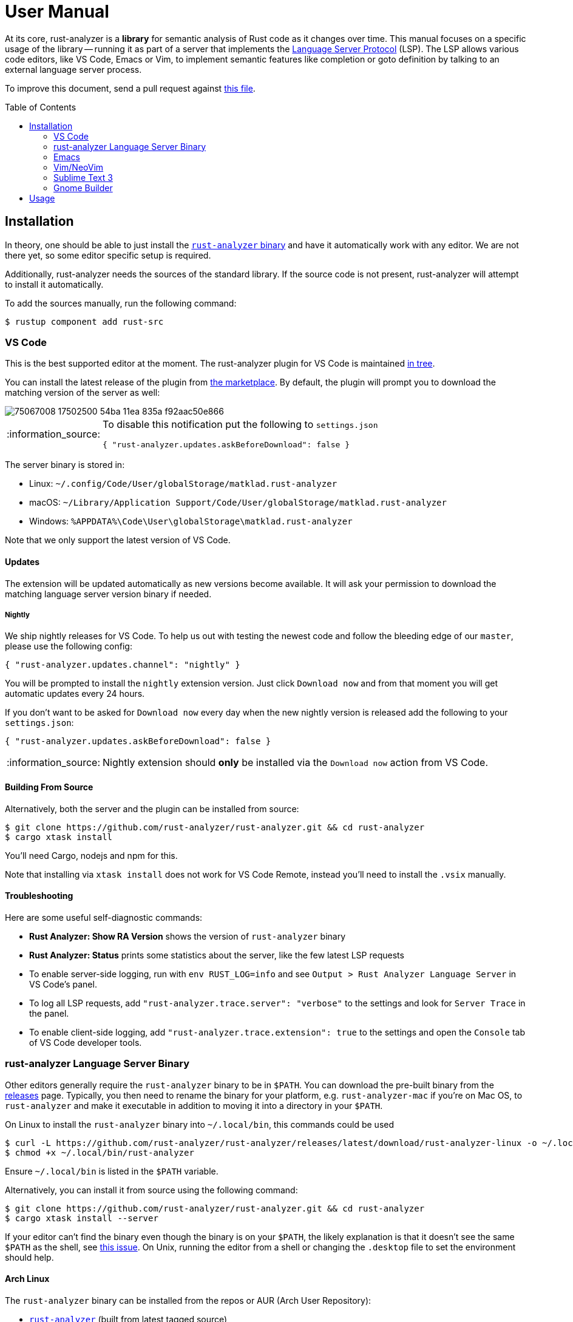 = User Manual
:toc: preamble
:sectanchors:
:page-layout: post
// https://gist.github.com/dcode/0cfbf2699a1fe9b46ff04c41721dda74#admonitions
:tip-caption: :bulb:
:note-caption: :information_source:
:important-caption: :heavy_exclamation_mark:
:caution-caption: :fire:
:warning-caption: :warning:



// Master copy of this document lives in the https://github.com/rust-analyzer/rust-analyzer repository

At its core, rust-analyzer is a *library* for semantic analysis of Rust code as it changes over time.
This manual focuses on a specific usage of the library -- running it as part of a server that implements the
https://microsoft.github.io/language-server-protocol/[Language Server Protocol] (LSP).
The LSP allows various code editors, like VS Code, Emacs or Vim, to implement semantic features like completion or goto definition by talking to an external language server process.

To improve this document, send a pull request against
https://github.com/rust-analyzer/rust-analyzer/blob/master/docs/user/readme.adoc[this file].

== Installation

In theory, one should be able to just install the <<rust-analyzer-language-server-binary,`rust-analyzer` binary>> and have it automatically work with any editor.
We are not there yet, so some editor specific setup is required.

Additionally, rust-analyzer needs the sources of the standard library.
If the source code is not present, rust-analyzer will attempt to install it automatically.

To add the sources manually, run the following command:

```bash
$ rustup component add rust-src
```

=== VS Code

This is the best supported editor at the moment.
The rust-analyzer plugin for VS Code is maintained
https://github.com/rust-analyzer/rust-analyzer/tree/master/editors/code[in tree].

You can install the latest release of the plugin from
https://marketplace.visualstudio.com/items?itemName=matklad.rust-analyzer[the marketplace].
By default, the plugin will prompt you to download the matching version of the server as well:

image::https://user-images.githubusercontent.com/9021944/75067008-17502500-54ba-11ea-835a-f92aac50e866.png[]

[NOTE]
====
To disable this notification put the following to `settings.json`

[source,json]
----
{ "rust-analyzer.updates.askBeforeDownload": false }
----
====

The server binary is stored in:

* Linux: `~/.config/Code/User/globalStorage/matklad.rust-analyzer`
* macOS: `~/Library/Application Support/Code/User/globalStorage/matklad.rust-analyzer`
* Windows: `%APPDATA%\Code\User\globalStorage\matklad.rust-analyzer`

Note that we only support the latest version of VS Code.

==== Updates

The extension will be updated automatically as new versions become available. It will ask your permission to download the matching language server version binary if needed.

===== Nightly

We ship nightly releases for VS Code. To help us out with testing the newest code and follow the bleeding edge of our `master`, please use the following config:

[source,json]
----
{ "rust-analyzer.updates.channel": "nightly" }
----

You will be prompted to install the `nightly` extension version. Just click `Download now` and from that moment you will get automatic updates every 24 hours.

If you don't want to be asked for `Download now` every day when the new nightly version is released add the following to your `settings.json`:
[source,json]
----
{ "rust-analyzer.updates.askBeforeDownload": false }
----

NOTE: Nightly extension should **only** be installed via the `Download now` action from VS Code.

==== Building From Source

Alternatively, both the server and the plugin can be installed from source:

[source]
----
$ git clone https://github.com/rust-analyzer/rust-analyzer.git && cd rust-analyzer
$ cargo xtask install
----

You'll need Cargo, nodejs and npm for this.

Note that installing via `xtask install` does not work for VS Code Remote, instead you'll need to install the `.vsix` manually.

==== Troubleshooting

Here are some useful self-diagnostic commands:

* **Rust Analyzer: Show RA Version** shows the version of `rust-analyzer` binary
* **Rust Analyzer: Status** prints some statistics about the server, like the few latest LSP requests
* To enable server-side logging, run with `env RUST_LOG=info` and see `Output > Rust Analyzer Language Server` in VS Code's panel.
* To log all LSP requests, add `"rust-analyzer.trace.server": "verbose"` to the settings and look for `Server Trace` in the panel.
* To enable client-side logging, add `"rust-analyzer.trace.extension": true` to the settings and open the `Console` tab of VS Code developer tools.

=== rust-analyzer Language Server Binary

Other editors generally require the `rust-analyzer` binary to be in `$PATH`.
You can download the pre-built binary from the https://github.com/rust-analyzer/rust-analyzer/releases[releases] page. Typically, you then need to rename the binary for your platform, e.g. `rust-analyzer-mac` if you're on Mac OS, to `rust-analyzer` and make it executable in addition to moving it into a directory in your `$PATH`.

On Linux to install the `rust-analyzer` binary into `~/.local/bin`, this commands could be used

[source,bash]
----
$ curl -L https://github.com/rust-analyzer/rust-analyzer/releases/latest/download/rust-analyzer-linux -o ~/.local/bin/rust-analyzer
$ chmod +x ~/.local/bin/rust-analyzer
----

Ensure `~/.local/bin` is listed in the `$PATH` variable.

Alternatively, you can install it from source using the following command:

[source,bash]
----
$ git clone https://github.com/rust-analyzer/rust-analyzer.git && cd rust-analyzer
$ cargo xtask install --server
----

If your editor can't find the binary even though the binary is on your `$PATH`, the likely explanation is that it doesn't see the same `$PATH` as the shell, see https://github.com/rust-analyzer/rust-analyzer/issues/1811[this issue]. On Unix, running the editor from a shell or changing the `.desktop` file to set the environment should help.

==== Arch Linux

The `rust-analyzer` binary can be installed from the repos or AUR (Arch User Repository):

- https://www.archlinux.org/packages/community/x86_64/rust-analyzer/[`rust-analyzer`] (built from latest tagged source)
- https://aur.archlinux.org/packages/rust-analyzer-git[`rust-analyzer-git`] (latest Git version)

Install it with pacman, for example:

[source,bash]
----
$ pacman -S rust-analyzer
----

=== Emacs

Prerequisites: You have installed the <<rust-analyzer-language-server-binary,`rust-analyzer` binary>>.

Emacs support is maintained as part of the https://github.com/emacs-lsp/lsp-mode[Emacs-LSP] package in https://github.com/emacs-lsp/lsp-mode/blob/master/lsp-rust.el[lsp-rust.el].

1. Install the most recent version of `emacs-lsp` package by following the https://github.com/emacs-lsp/lsp-mode[Emacs-LSP instructions].
2. Set `lsp-rust-server` to `'rust-analyzer`.
3. Run `lsp` in a Rust buffer.
4. (Optionally) bind commands like `lsp-rust-analyzer-join-lines`, `lsp-extend-selection` and `lsp-rust-analyzer-expand-macro` to keys.

=== Vim/NeoVim

Prerequisites: You have installed the <<rust-analyzer-language-server-binary,`rust-analyzer` binary>>. Not needed if the extension can install/update it on its own, coc-rust-analyzer is one example.

The are several LSP client implementations for vim or neovim:

==== coc-rust-analyzer

1. Install coc.nvim by following the instructions at
   https://github.com/neoclide/coc.nvim[coc.nvim]
   (Node.js required)
2. Run `:CocInstall coc-rust-analyzer` to install
   https://github.com/fannheyward/coc-rust-analyzer[coc-rust-analyzer],
   this extension implements _most_ of the features supported in the VSCode extension:
   * automatically install and upgrade stable/nightly releases
   * same configurations as VSCode extension, `rust-analyzer.serverPath`, `rust-analyzer.cargo.features` etc.
   * same commands too, `rust-analyzer.analyzerStatus`, `rust-analyzer.ssr` etc.
   * inlay hints for method chaining support, _Neovim Only_
   * semantic highlighting is not implemented yet

==== LanguageClient-neovim

1. Install LanguageClient-neovim by following the instructions
   https://github.com/autozimu/LanguageClient-neovim[here]
   * The GitHub project wiki has extra tips on configuration

2. Configure by adding this to your vim/neovim config file (replacing the existing Rust-specific line if it exists):
+
[source,vim]
----
let g:LanguageClient_serverCommands = {
\ 'rust': ['rust-analyzer'],
\ }
----

==== YouCompleteMe

1. Install YouCompleteMe by following the instructions
  https://github.com/ycm-core/lsp-examples#rust-rust-analyzer[here]

2. Configure by adding this to your vim/neovim config file (replacing the existing Rust-specific line if it exists):
+
[source,vim]
----
let g:ycm_language_server =
\ [
\   {
\     'name': 'rust',
\     'cmdline': ['rust-analyzer'],
\     'filetypes': ['rust'],
\     'project_root_files': ['Cargo.toml']
\   }
\ ]
----

==== ALE

To use the LSP server in https://github.com/dense-analysis/ale[ale]:

[source,vim]
----
let g:ale_linters = {'rust': ['analyzer']}
----

==== nvim-lsp

NeoVim 0.5 (not yet released) has built-in language server support.
For a quick start configuration of rust-analyzer, use https://github.com/neovim/nvim-lsp#rust_analyzer[neovim/nvim-lsp].
Once `neovim/nvim-lsp` is installed, use `+lua require'nvim_lsp'.rust_analyzer.setup({})+` in your `init.vim`.

=== Sublime Text 3

Prerequisites: You have installed the <<rust-analyzer-language-server-binary,`rust-analyzer` binary>>.

You also need the `LSP` package. To install it:

1. If you've never installed a Sublime Text package, install Package Control:
   * Open the command palette (Win/Linux: `ctrl+shift+p`, Mac: `cmd+shift+p`)
   * Type `Install Package Control`, press enter
2. In the command palette, run `Package control: Install package`, and in the list that pops up, type `LSP` and press enter.

Finally, with your Rust project open, in the command palette, run `LSP: Enable Language Server In Project` or `LSP: Enable Language Server Globally`, then select `rust-analyzer` in the list that pops up to enable the rust-analyzer LSP. The latter means that rust-analyzer is enabled by default in Rust projects.

If it worked, you should see "rust-analyzer, Line X, Column Y" on the left side of the bottom bar, and after waiting a bit, functionality like tooltips on hovering over variables should become available.

If you get an error saying `No such file or directory: 'rust-analyzer'`, see the <<rust-analyzer-language-server-binary,`rust-analyzer` binary>> section on installing the language server binary.

=== Gnome Builder

Prerequisites: You have installed the <<rust-analyzer-language-server-binary,`rust-analyzer` binary>>.

Gnome Builder currently has support for RLS, and there's no way to configure the language server executable. A future version might support `rust-analyzer` out of the box.

1. Rename, symlink or copy the `rust-analyzer` binary to `rls` and place it somewhere Builder can find (in `PATH`, or under `~/.cargo/bin`).
2. Enable the Rust Builder plugin.

== Usage

See https://github.com/rust-analyzer/rust-analyzer/blob/master/docs/user/features.md[features.md].
